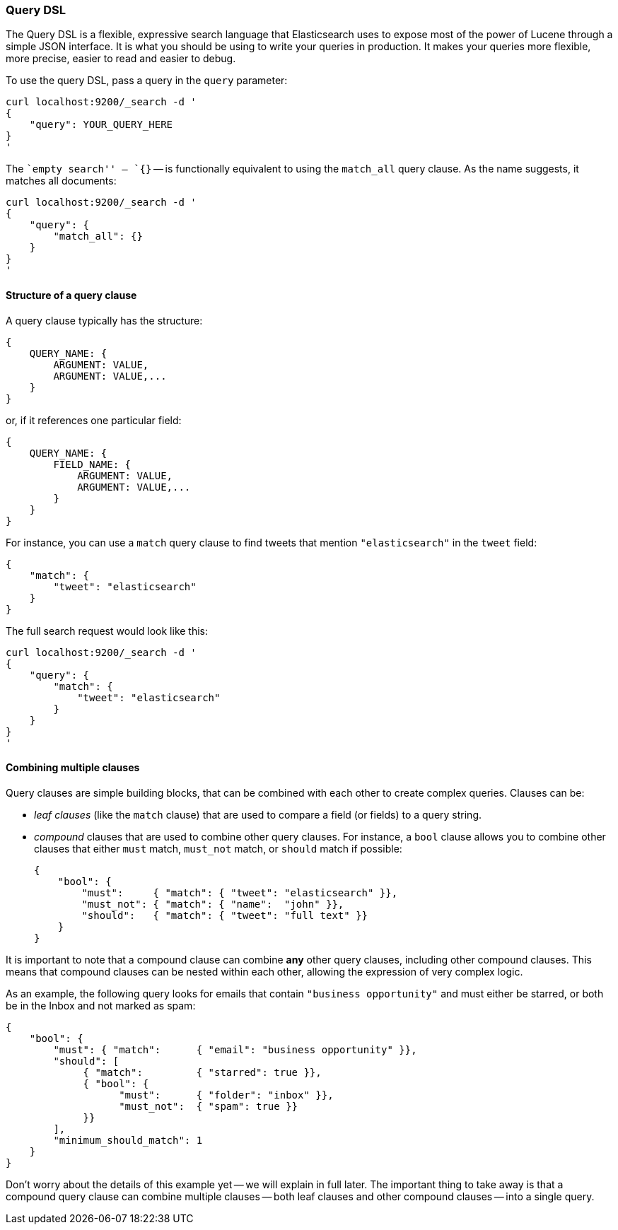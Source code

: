 === Query DSL

The Query DSL is a flexible, expressive search language that Elasticsearch
uses to expose most of the power of Lucene through a simple JSON interface.
It is what you should be using to write your queries in production.
It makes your queries more flexible, more precise, easier to read and easier
to debug.

To use the query DSL, pass a query in the `query` parameter:

    curl localhost:9200/_search -d '
    {
        "query": YOUR_QUERY_HERE
    }
    '

The ``empty search'' -- `{}` -- is functionally equivalent to using the
`match_all` query clause. As the name suggests, it matches all documents:

    curl localhost:9200/_search -d '
    {
        "query": {
            "match_all": {}
        }
    }
    '

==== Structure of a query clause

A query clause typically has the structure:

    {
        QUERY_NAME: {
            ARGUMENT: VALUE,
            ARGUMENT: VALUE,...
        }
    }

or, if it references one particular field:

    {
        QUERY_NAME: {
            FIELD_NAME: {
                ARGUMENT: VALUE,
                ARGUMENT: VALUE,...
            }
        }
    }


For instance, you can use a `match` query clause to find tweets that
mention `"elasticsearch"` in the `tweet` field:

    {
        "match": {
            "tweet": "elasticsearch"
        }
    }

The full search request would look like this:

    curl localhost:9200/_search -d '
    {
        "query": {
            "match": {
                "tweet": "elasticsearch"
            }
        }
    }
    '

==== Combining multiple clauses

Query clauses are simple building blocks, that can be combined with each
other to create complex queries. Clauses can be:

* _leaf clauses_ (like the `match` clause) that are used to
  compare a field (or fields) to a query string.

* _compound_ clauses that are used to combine other query clauses.
  For instance, a `bool` clause allows you to combine other clauses that
  either `must` match,  `must_not` match, or `should` match if possible:

    {
        "bool": {
            "must":     { "match": { "tweet": "elasticsearch" }},
            "must_not": { "match": { "name":  "john" }},
            "should":   { "match": { "tweet": "full text" }}
        }
    }

It is important to note that a compound clause can combine *any* other
query clauses, including other compound clauses. This means that compound
clauses can be nested within each other, allowing the expression
of very complex logic.

As an example, the following query looks for emails that contain
`"business opportunity"` and must either be starred, or both be in the Inbox
and not marked as spam:

    {
        "bool": {
            "must": { "match":      { "email": "business opportunity" }},
            "should": [
                 { "match":         { "starred": true }},
                 { "bool": {
                       "must":      { "folder": "inbox" }},
                       "must_not":  { "spam": true }}
                 }}
            ],
            "minimum_should_match": 1
        }
    }

Don't worry about the details of this example yet -- we will explain in
full later. The important thing to take away is that a compound query
clause can combine multiple clauses -- both leaf clauses and other
compound clauses -- into a single query.
